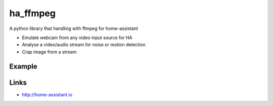 ha_ffmpeg
============
A python library that handling with ffmpeg for home-assistant

- Emulate webcam from any video input source for HA
- Analyse a video/audio stream for noise or motion detection
- Crap image from a stream

Example
-------
.. code:: python

Links
-----
- http://home-assistant.io
